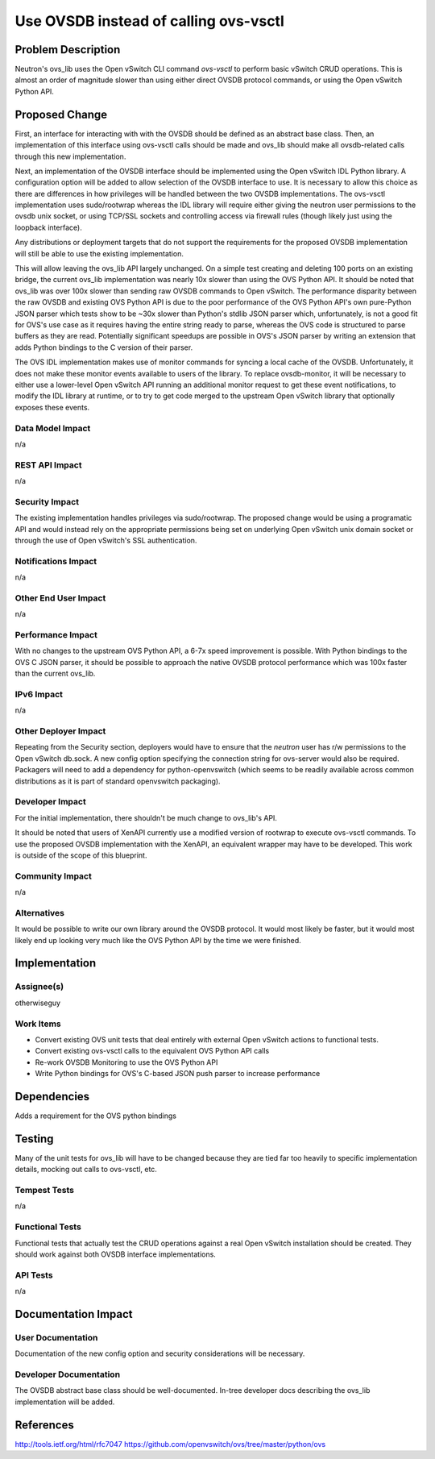 ..
 This work is licensed under a Creative Commons Attribution 3.0 Unported
 License.

 http://creativecommons.org/licenses/by/3.0/legalcode

======================================
Use OVSDB instead of calling ovs-vsctl
======================================


Problem Description
===================
Neutron's ovs_lib uses the Open vSwitch CLI command *ovs-vsctl* to perform
basic vSwitch CRUD operations. This is almost an order of magnitude slower
than using either direct OVSDB protocol commands, or using the Open vSwitch
Python API.

Proposed Change
===============
First, an interface for interacting with with the OVSDB should be defined as
an abstract base class. Then, an implementation of this interface using
ovs-vsctl calls should be made and ovs_lib should make all ovsdb-related calls
through this new implementation.

Next, an implementation of the OVSDB interface should be implemented using
the Open vSwitch IDL Python library. A configuration option will be added
to allow selection of the OVSDB interface to use. It is necessary to allow
this choice as there are differences in how privileges will be handled between
the two OVSDB implementations. The ovs-vsctl implementation uses sudo/rootwrap
whereas the IDL library will require either giving the neutron user permissions
to the ovsdb unix socket, or using TCP/SSL sockets and controlling access via
firewall rules (though likely just using the loopback interface).

Any distributions or deployment targets that do not support the requirements
for the proposed OVSDB implementation will still be able to use the existing
implementation.

This will allow leaving the ovs_lib API largely unchanged. On a simple test
creating and deleting 100 ports on an existing bridge, the current ovs_lib
implementation was nearly 10x slower than using the OVS Python API. It should
be noted that ovs_lib was over 100x slower than sending raw OVSDB commands to
Open vSwitch. The performance disparity between the raw OVSDB and existing
OVS Python API is due to the poor performance of the OVS Python API's own
pure-Python JSON parser which tests show to be ~30x slower than Python's stdlib
JSON parser which, unfortunately, is not a good fit for OVS's use case as it
requires having the entire string ready to parse, whereas the OVS code is
structured to parse buffers as they are read. Potentially significant speedups
are possible in OVS's JSON parser by writing an extension that adds Python
bindings to the C version of their parser.

The OVS IDL implementation makes use of monitor commands for syncing a local
cache of the OVSDB. Unfortunately, it does not make these monitor events
available to users of the library. To replace ovsdb-monitor, it will be
necessary to either use a lower-level Open vSwitch API running an additional
monitor request to get these event notifications, to modify the IDL library at
runtime, or to try to get code merged to the upstream Open vSwitch library
that optionally exposes these events.

Data Model Impact
-----------------
n/a

REST API Impact
---------------
n/a

Security Impact
---------------
The existing implementation handles privileges via sudo/rootwrap. The proposed
change would be using a programatic API and would instead rely on the
appropriate permissions being set on underlying Open vSwitch unix domain socket
or through the use of Open vSwitch's SSL authentication.

Notifications Impact
--------------------
n/a

Other End User Impact
---------------------
n/a

Performance Impact
------------------
With no changes to the upstream OVS Python API, a 6-7x speed improvement is
possible. With Python bindings to the OVS C JSON parser, it should be possible
to approach the native OVSDB protocol performance which was 100x faster than
the current ovs_lib.

IPv6 Impact
-----------
n/a

Other Deployer Impact
---------------------
Repeating from the Security section, deployers would have to ensure that the
*neutron* user has r/w permissions to the Open vSwitch db.sock. A new config
option specifying the connection string for ovs-server would also be required.
Packagers will need to add a dependency for python-openvswitch (which seems to
be readily available across common distributions as it is part of standard
openvswitch packaging).

Developer Impact
----------------
For the initial implementation, there shouldn't be much change to ovs_lib's
API.

It should be noted that users of XenAPI currently use a modified version of
rootwrap to execute ovs-vsctl commands. To use the proposed OVSDB
implementation with the XenAPI, an equivalent wrapper may have to be
developed. This work is outside of the scope of this blueprint.

Community Impact
----------------
n/a

Alternatives
------------
It would be possible to write our own library around the OVSDB protocol. It
would most likely be faster, but it would most likely end up looking very much
like the OVS Python API by the time we were finished.


Implementation
==============

Assignee(s)
-----------
otherwiseguy

Work Items
----------
* Convert existing OVS unit tests that deal entirely with external Open vSwitch
  actions to functional tests.

* Convert existing ovs-vsctl calls to the equivalent OVS Python API calls

* Re-work OVSDB Monitoring to use the OVS Python API

* Write Python bindings for OVS's C-based JSON push parser to increase
  performance

Dependencies
============
Adds a requirement for the OVS python bindings

Testing
=======

Many of the unit tests for ovs_lib will have to be changed because they are
tied far too heavily to specific implementation details, mocking out calls
to ovs-vsctl, etc.

Tempest Tests
-------------
n/a

Functional Tests
----------------
Functional tests that actually test the CRUD operations against a
real Open vSwitch installation should be created. They should work against
both OVSDB interface implementations.

API Tests
---------
n/a

Documentation Impact
====================

User Documentation
------------------
Documentation of the new config option and security considerations will be
necessary.


Developer Documentation
-----------------------
The OVSDB abstract base class should be well-documented. In-tree developer
docs describing the ovs_lib implementation will be added.


References
==========
http://tools.ietf.org/html/rfc7047
https://github.com/openvswitch/ovs/tree/master/python/ovs
